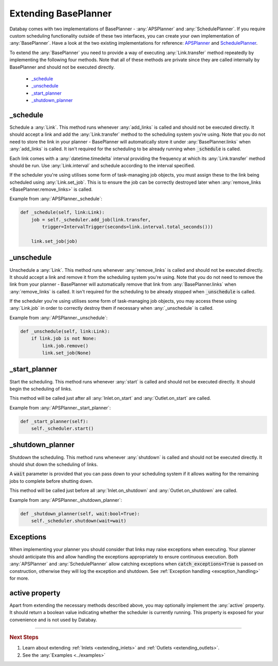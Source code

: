 .. _extending_base_planner:

Extending BasePlanner
=====================

Databay comes with two implementations of BasePlanner - :any:`APSPlanner` and :any:`SchedulePlanner`. If you require custom scheduling functionality outside of these two interfaces, you can create your own implementation of :any:`BasePlanner`. Have a look at the two existing implementations for reference: `APSPlanner <../_modules/databay/planners/aps_planner.html>`_ and `SchedulePlanner <../_modules/databay/planners/schedule_planner.html>`_.

To extend the :any:`BasePlanner` you need to provide a way of executing :any:`Link.transfer` method repeatedly by implementing the following four methods. Note that all of these methods are private since they are called internally by BasePlanner and should not be executed directly.

.. container:: contents local topic

    * `_schedule <extending_base_planner.html#schedule>`__
    * `_unschedule <extending_base_planner.html#unschedule>`__
    * `_start_planner <extending_base_planner.html#start-planner>`__
    * `_shutdown_planner <extending_base_planner.html#shutdown-planner>`__


_schedule
^^^^^^^^^

Schedule a :any:`Link`. This method runs whenever :any:`add_links` is called and should not be executed directly. It should accept a link and add the :any:`Link.transfer` method to the scheduling system you're using. Note that you do not need to store the link in your planner - BasePlanner will automatically store it under :any:`BasePlanner.links` when :any:`add_links` is called. It isn't required for the scheduling to be already running when :code:`_schedule` is called.

Each link comes with a :any:`datetime.timedelta` interval providing the frequency at which its :any:`Link.transfer` method should be run. Use :any:`Link.interval` and schedule according to the interval specified.

If the scheduler you're using utilises some form of task-managing job objects, you must assign these to the link being scheduled using :any:`Link.set_job`. This is to ensure the job can be correctly destroyed later when :any:`remove_links <BasePlanner.remove_links>` is called.

Example from :any:`APSPlanner._schedule`:

.. code-block:: python

    def _schedule(self, link:Link):
        job = self._scheduler.add_job(link.transfer,
            trigger=IntervalTrigger(seconds=link.interval.total_seconds()))

        link.set_job(job)



_unschedule
^^^^^^^^^^^

Unschedule a :any:`Link`. This method runs whenever :any:`remove_links` is called and should not be executed directly. It should accept a link and remove it from the scheduling system you're using. Note that you do not need to remove the link from your planner - BasePlanner will automatically remove that link from :any:`BasePlanner.links` when :any:`remove_links` is called. It isn't required for the scheduling to be already stopped when :code:`_unschedule` is called.

If the scheduler you're using utilises some form of task-managing job objects, you may access these using :any:`Link.job` in order to correctly destroy them if necessary when :any:`_unschedule` is called.

Example from :any:`APSPlanner._unschedule`:

.. code-block:: python

    def _unschedule(self, link:Link):
        if link.job is not None:
            link.job.remove()
            link.set_job(None)

_start_planner
^^^^^^^^^^^^^^

Start the scheduling. This method runs whenever :any:`start` is called and should not be executed directly. It should begin the scheduling of links.

This method will be called just after all :any:`Inlet.on_start` and :any:`Outlet.on_start` are called.

Example from :any:`APSPlanner._start_planner`:

.. code-block:: python

    def _start_planner(self):
        self._scheduler.start()

_shutdown_planner
^^^^^^^^^^^^^^^^^

Shutdown the scheduling. This method runs whenever :any:`shutdown` is called and should not be executed directly. It should shut down the scheduling of links.

A :code:`wait` parameter is provided that you can pass down to your scheduling system if it allows waiting for the remaining jobs to complete before shutting down.

This method will be called just before all :any:`Inlet.on_shutdown` and :any:`Outlet.on_shutdown` are called.

Example from :any:`APSPlanner._shutdown_planner`:

.. code-block:: python

    def _shutdown_planner(self, wait:bool=True):
        self._scheduler.shutdown(wait=wait)



Exceptions
^^^^^^^^^^^^^^^^^

When implementing your planner you should consider that links may raise exceptions when executing. Your planner should anticipate this and allow handling the exceptions appropriately to ensure continuous execution. Both :any:`APSPlanner` and :any:`SchedulePlanner` allow catching exceptions when :code:`catch_exceptions=True` is passed on construction, otherwise they will log the exception and shutdown. See :ref:`Exception handling <exception_handling>` for more.

active property
^^^^^^^^^^^^^^^^^

Apart from extending the necessary methods described above, you may optionally implement the :any:`active` property. It should return a boolean value indicating whether the scheduler is currently running. This property is exposed for your convenience and is not used by Databay.


----

.. rubric:: Next Steps

#. Learn about extending :ref:`Inlets <extending_inlets>` and :ref:`Outlets <extending_outlets>`.
#. See the :any:`Examples <../examples>`


